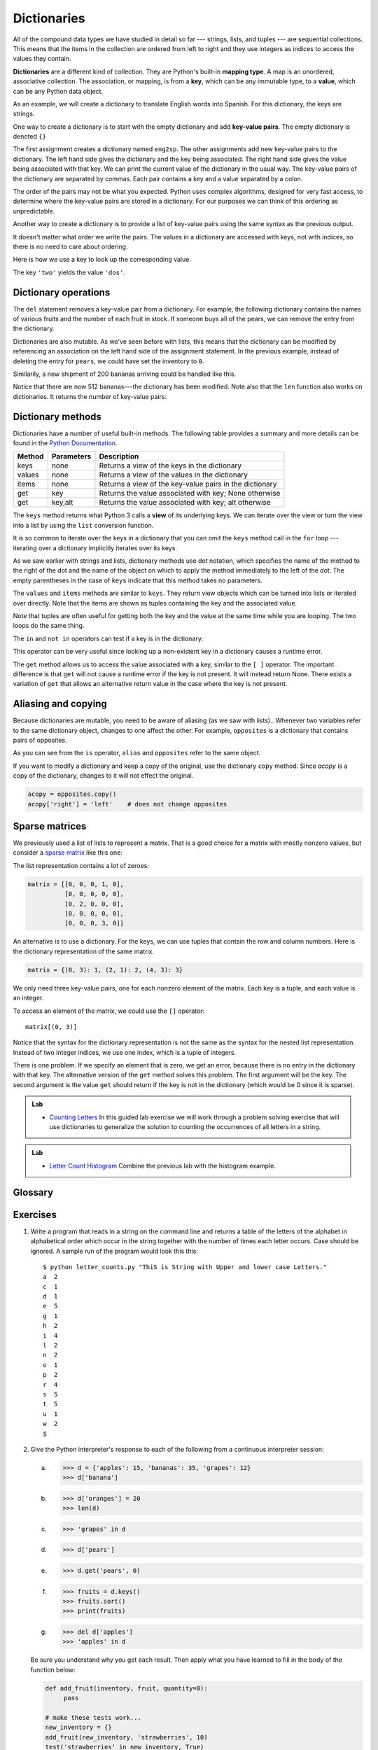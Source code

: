 ..  Copyright (C)  Brad Miller, David Ranum, Jeffrey Elkner, Peter Wentworth, Allen B. Downey, Chris
    Meyers, and Dario Mitchell.  Permission is granted to copy, distribute
    and/or modify this document under the terms of the GNU Free Documentation
    License, Version 1.3 or any later version published by the Free Software
    Foundation; with Invariant Sections being Forward, Prefaces, and
    Contributor List, no Front-Cover Texts, and no Back-Cover Texts.  A copy of
    the license is included in the section entitled "GNU Free Documentation
    License".

Dictionaries
============

.. index:: dictionary, mapping type, key, value, key-value pair

All of the compound data types we have studied in detail so far --- strings,
lists, and tuples --- are sequential collections.  This means that the items in the collection are
ordered from left to right and they use integers as indices to access
the values they contain.

**Dictionaries** are a different kind of collection. They are Python's
built-in **mapping type**. A map is an unordered, associative collection.  The association, or mapping,
is from a **key**, which can be any immutable type,
to a **value**, which can be any Python data object.

As an example, we will create a dictionary to translate English words into
Spanish. For this dictionary, the keys are strings.

One way to create a dictionary is to start with the empty dictionary and add
**key-value pairs**. The empty dictionary is denoted ``{}``

.. activecode:: chp12_dict1
    
    eng2sp = {}
    print(eng2sp)
    eng2sp['one'] = 'uno'
    print(eng2sp)
    eng2sp['two'] = 'dos'
    eng2sp['three'] = 'tres'
    print(eng2sp)


The first assignment creates a dictionary named ``eng2sp``.  The other
assignments add new key-value pairs to the dictionary.  The left hand side gives the dictionary and the key being associated.  The right hand side gives the value being associated with that key.
We can print the current
value of the dictionary in the usual way.
The key-value pairs of the dictionary are separated by commas. Each pair
contains a key and a value separated by a colon.

The order of the pairs may not be what you expected. Python uses complex
algorithms, designed for very fast access, to determine where the 
key-value pairs are stored in a dictionary.
For our purposes we can think of this ordering as unpredictable.

Another way to create a dictionary is to provide a list of key-value pairs
using the same syntax as the previous output.

.. activecode:: chp12_dict2
    
    
    eng2sp = {'three': 'tres', 'one': 'uno', 'two': 'dos'}
    print(eng2sp)

It doesn't matter what order we write the pairs. The values in a dictionary are
accessed with keys, not with indices, so there is no need to care about
ordering.

Here is how we use a key to look up the corresponding value.

.. activecode:: chp12_dict3
    

    eng2sp = {'three': 'tres', 'one': 'uno', 'two': 'dos'}

    print(eng2sp['two'])


The key ``'two'`` yields the value ``'dos'``.

.. index:: del statement, statement; del

Dictionary operations
---------------------

The ``del`` statement removes a key-value pair from a dictionary. For example,
the following dictionary contains the names of various fruits and the number of
each fruit in stock.  If someone buys all of the pears, we can remove the entry from the dictionary.

.. activecode:: ch12_dict4
    
    inventory = {'apples': 430, 'bananas': 312, 'oranges': 525, 'pears': 217}
    print(inventory)
    
    del inventory['pears']
    print(inventory)

Dictionaries are also mutable.  As we've seen before with lists, this means that the dictionary can
be modified by referencing an association on the left hand side of the assignment statement.  In the previous
example, instead of deleting the entry for ``pears``, we could have set the inventory to ``0``.

.. activecode:: ch12_dict4a
    
    inventory = {'apples': 430, 'bananas': 312, 'oranges': 525, 'pears': 217}
    print(inventory)
    
    inventory['pears'] = 0
    print(inventory)


Similarily,
a new shipment of 200 bananas arriving could be handled like this.

.. activecode:: ch12_dict5

    inventory = {'apples': 430, 'bananas': 312, 'oranges': 525, 'pears': 217}    
    inventory['bananas'] = inventory['bananas'] + 200
    print(inventory)

    print(len(inventory))

Notice that there are now 512 bananas---the dictionary has been modified.  Note also that the ``len`` function also works on dictionaries.  It returns the number
of key-value pairs:


Dictionary methods
------------------

Dictionaries have a number of useful built-in methods.
The following table provides a summary and more details can be found in the 
`Python Documentation <http://docs.python.org/py3k/library/stdtypes.html#mapping-types-dict>`_.

==========  ==============      =======================================================
Method      Parameters          Description
==========  ==============      =======================================================
keys        none                Returns a view of the keys in the dictionary
values      none                Returns a view of the values in the dictionary
items       none                Returns a view of the key-value pairs in the dictionary
get         key                 Returns the value associated with key; None otherwise
get         key,alt             Returns the value associated with key; alt otherwise
==========  ==============      =======================================================

The ``keys`` method returns what Python 3 calls a **view** of its underlying keys.  
We can iterate over the view or turn the view into a 
list by using the ``list`` conversion function.

.. activecode:: chp12_dict6
    
    inventory = {'apples': 430, 'bananas': 312, 'oranges': 525, 'pears': 217}  
  
    for akey in inventory.keys():     # the order in which we get the keys is not defined
       print("Got key", akey, "which maps to value", inventory[akey])     
       
    ks = list(inventory.keys())
    print(ks)
    
    for k in inventory:     
       print("Got key", k)
    
It is so common to iterate over the keys in a dictionary that you can
omit the ``keys`` method call in the ``for`` loop --- iterating over
a dictionary implicitly iterates over its keys.

.. activecode:: chp12_dict7
    
    inventory = {'apples': 430, 'bananas': 312, 'oranges': 525, 'pears': 217}  
    
    for k in inventory:     
       print("Got key", k)

 
As we saw earlier with strings and lists, dictionary methods use dot notation,
which specifies the name of the method to the right of the dot and the name of
the object on which to apply the method immediately to the left of the dot. The empty
parentheses in the case of ``keys`` indicate that this method takes no parameters.

The ``values`` and ``items`` methods are similar to ``keys``. They return  view objects which can be turned
into lists or iterated over directly.  Note that the items are shown as tuples containing the key and the associated value.

.. activecode:: chp12_dict8
    
    inventory = {'apples': 430, 'bananas': 312, 'oranges': 525, 'pears': 217}  
    
    print(list(inventory.values()))
    print(list(inventory.items()))

    for (k,v) in inventory.items():
        print("Got",k,"that maps to",v)

    for k in inventory:
        print("Got",k,"that maps to",inventory[k])
    
Note that tuples are often useful for getting both the key and the value at the same
time while you are looping.  The two loops do the same thing.

    
The ``in`` and ``not in`` operators can test if a key is in the dictionary:

.. activecode:: chp12_dict9
    
    inventory = {'apples': 430, 'bananas': 312, 'oranges': 525, 'pears': 217}
    print('apples' in inventory)
    print('cherries' in inventory)

    if 'bananas' in inventory:
        print(inventory['bananas'])
    else:
        print("We have no bananas")
     

This operator can be very useful since looking up a non-existent key in a
dictionary causes a runtime error.

The ``get`` method allows us to access the value associated with a key, similar to the ``[ ]`` operator.
The important difference is that ``get`` will not cause a runtime error if the key is not present.  It
will instead return None.  There exists a variation of ``get`` that allows an alternative return value
in the case where the key is not present.

.. activecode:: chp12_dict10
    
    inventory = {'apples': 430, 'bananas': 312, 'oranges': 525, 'pears': 217}
    
    print(inventory.get("apples"))
    print(inventory.get("cherries"))

    print(inventory.get("cherries",0))

.. index:: aliases

Aliasing and copying
--------------------

Because dictionaries are mutable, you need to be aware of aliasing (as we saw with lists)..  Whenever
two variables refer to the same dictionary object, changes to one affect the other.
For example, ``opposites`` is a dictionary that contains pairs
of opposites.

.. activecode:: ch12_dict11
    
    opposites = {'up': 'down', 'right': 'wrong', 'true': 'false'}
    alias = opposites

    print(alias is opposites)

    alias['right'] = 'left'
    print(opposites['right'])
    


As you can see from the ``is`` operator, ``alias`` and ``opposites`` refer to the same object.

If you want to modify a dictionary and keep a copy of the original, use the dictionary 
``copy`` method.  Since *acopy* is a copy of the dictionary, changes to it will not effect the original.

.. sourcecode:: python
    
    acopy = opposites.copy()
    acopy['right'] = 'left'    # does not change opposites



.. index:: matrix

Sparse matrices
---------------

We previously used a list of lists to represent a matrix. That is a good choice
for a matrix with mostly nonzero values, but consider a `sparse matrix
<http://en.wikipedia.org/wiki/Sparse_matrix>`__ like this one:

.. image:: illustrations/ch12/sparse.png
   :alt: sparse matrix 

The list representation contains a lot of zeroes:

.. sourcecode:: python
    
    matrix = [[0, 0, 0, 1, 0],
              [0, 0, 0, 0, 0],
              [0, 2, 0, 0, 0],
              [0, 0, 0, 0, 0],
              [0, 0, 0, 3, 0]]

An alternative is to use a dictionary. For the keys, we can use tuples that
contain the row and column numbers. Here is the dictionary representation of
the same matrix.

.. sourcecode:: python
    
    matrix = {(0, 3): 1, (2, 1): 2, (4, 3): 3}

We only need three key-value pairs, one for each nonzero element of the matrix.
Each key is a tuple, and each value is an integer.

To access an element of the matrix, we could use the ``[]`` operator::
    
    matrix[(0, 3)]

Notice that the syntax for the dictionary representation is not the same as the
syntax for the nested list representation. Instead of two integer indices, we
use one index, which is a tuple of integers.

There is one problem. If we specify an element that is zero, we get an error,
because there is no entry in the dictionary with that key.
The alternative version of the ``get`` method solves this problem.
The first argument will be the key.  The second argument is the value ``get`` should
return if the key is not in the dictionary (which would be 0 since it is sparse).

.. activecode:: chp12_sparse

   matrix = {(0, 3): 1, (2, 1): 2, (4, 3): 3}
   print(matrix.get((0,3)))

   print(matrix.get((1, 3), 0))


.. admonition:: Lab

    * `Counting Letters <lab12_01.html>`_ In this guided lab exercise we will work
      through a problem solving exercise that will use dictionaries to generalize the solution
      to counting the occurrences of all letters in a string.


.. admonition:: Lab

    * `Letter Count Histogram <lab12_02.html>`_ Combine the previous lab with the histogram example.



    
Glossary
--------

.. glossary::
       
    call graph 
        A graph consisting of nodes which represent function frames (or invocations), 
        and directed edges (lines with arrows) showing which frames gave
        rise to other frames.       
        
    dictionary
        A collection of key-value pairs that maps from keys to values. The keys
        can be any immutable type, and the values can be any type.

    key
        A data item that is *mapped to* a value in a dictionary. Keys are used
        to look up values in a dictionary.

    key-value pair
        One of the pairs of items in a dictionary. Values are looked up in a
        dictionary by key.
        
    mapping type
        A mapping type is a data type comprised of a collection of keys and
        associated values. Python's only built-in mapping type is the
        dictionary.  Dictionaries implement the
        `associative array <http://en.wikipedia.org/wiki/Associative_array>`__
        abstract data type.

    memo
        Temporary storage of precomputed values to avoid duplicating the same computation.


Exercises
---------

#. Write a program that reads in a string on the command line and returns a
   table of the letters of the alphabet in alphabetical order which occur in
   the string together with the number of times each letter occurs. Case should 
   be ignored. A sample run of the program would look this this::

       $ python letter_counts.py "ThiS is String with Upper and lower case Letters."
       a  2
       c  1
       d  1
       e  5
       g  1
       h  2
       i  4
       l  2
       n  2
       o  1
       p  2
       r  4
       s  5
       t  5
       u  1
       w  2
       $

#. Give the Python interpreter's response to each of the following from a
   continuous interpreter session:

   a.
      .. sourcecode:: python
        
          >>> d = {'apples': 15, 'bananas': 35, 'grapes': 12} 
          >>> d['banana'] 

   b.
      .. sourcecode:: python
        
          >>> d['oranges'] = 20
          >>> len(d) 

   c.
      .. sourcecode:: python
        
          >>> 'grapes' in d
          
   d.
      .. sourcecode:: python
        
          >>> d['pears']
          
   e.
      .. sourcecode:: python
        
          >>> d.get('pears', 0)
          
   f.
      .. sourcecode:: python
        
          >>> fruits = d.keys()
          >>> fruits.sort()
          >>> print(fruits)
          
   g.
      .. sourcecode:: python
        
          >>> del d['apples']
          >>> 'apples' in d 
          

   Be sure you understand why you get each result. Then apply what you
   have learned to fill in the body of the function below:

   .. sourcecode:: python
    
       def add_fruit(inventory, fruit, quantity=0): 
            pass
       
       # make these tests work...
       new_inventory = {}
       add_fruit(new_inventory, 'strawberries', 10)
       test('strawberries' in new_inventory, True)
       test(new_inventory['strawberries'], 10)
       add_fruit(new_inventory, 'strawberries', 25)
       test(new_inventory['strawberries'] , 35)      

#. Write a program called ``alice_words.py`` that creates a text file named
   ``alice_words.txt`` containing an alphabetical listing of all the words, and the
   number of times each occurs, in the text version of `Alice's Adventures in Wonderland`.  
   (You can obtain a free plain text version of the book, along with many others, from 
   http://www.gutenberg.org.) The first 10 lines of your output file should look
   something like this::

        Word              Count
        =======================
        a                 631
        a-piece           1
        abide             1
        able              1
        about             94
        above             3
        absence           1
        absurd            2

   How many times does the word, ``alice``, occur in the book?
   
#. What is the longest word in Alice in Wonderland? How many characters does it have?

